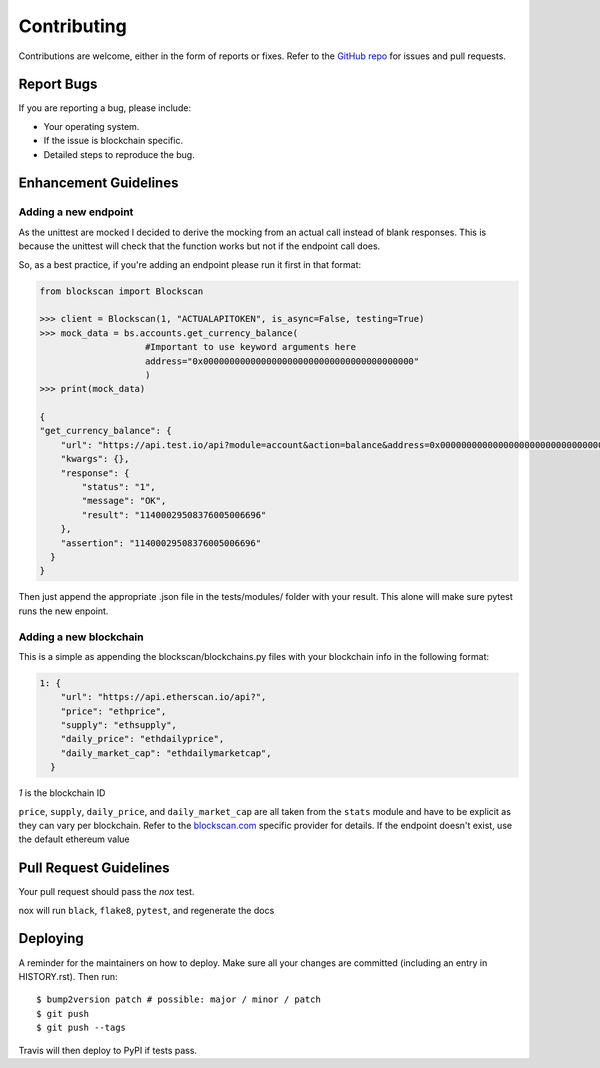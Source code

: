 .. highlight:: shell

============
Contributing
============

Contributions are welcome, either in the form of reports or fixes. Refer to the 
`GitHub repo <https://github.com/SpeakinTelnet/blockscan-python>`_ for issues and
pull requests.

Report Bugs
-----------

If you are reporting a bug, please include:

* Your operating system.
* If the issue is blockchain specific.
* Detailed steps to reproduce the bug.

Enhancement Guidelines
----------------------

Adding a new endpoint
~~~~~~~~~~~~~~~~~~~~~

As the unittest are mocked I decided to derive the mocking from an actual call
instead of blank responses. This is because the unittest will check that the 
function works but not if the endpoint call does.

So, as a best practice, if you're adding an endpoint please run it first in that
format:

.. code-block:: python

    from blockscan import Blockscan

    >>> client = Blockscan(1, "ACTUALAPITOKEN", is_async=False, testing=True)
    >>> mock_data = bs.accounts.get_currency_balance(
                        #Important to use keyword arguments here
                        address="0x0000000000000000000000000000000000000000"
                        )
    >>> print(mock_data)

    {
    "get_currency_balance": {
        "url": "https://api.test.io/api?module=account&action=balance&address=0x0000000000000000000000000000000000000000&tag=latest&apikey=TEST",
        "kwargs": {},
        "response": {
            "status": "1",
            "message": "OK",
            "result": "11400029508376005006696"
        },
        "assertion": "11400029508376005006696"
      }
    }

Then just append the appropriate .json file in the tests/modules/ folder with
your result. This alone will make sure pytest runs the new enpoint.

Adding a new blockchain
~~~~~~~~~~~~~~~~~~~~~~~

This is a simple as appending the blockscan/blockchains.py files with your
blockchain info in the following format:

.. code-block:: json

    1: {
        "url": "https://api.etherscan.io/api?",
        "price": "ethprice",
        "supply": "ethsupply",
        "daily_price": "ethdailyprice",
        "daily_market_cap": "ethdailymarketcap",
      }
    
`1` is the blockchain ID

``price``, ``supply``, ``daily_price``, and ``daily_market_cap`` are all taken from the ``stats`` 
module and have to be explicit as they can vary per blockchain. Refer to the 
`blockscan.com <https://blockscan.com>`_ specific provider for details.
If the endpoint doesn't exist, use the default ethereum value 

Pull Request Guidelines
-----------------------

Your pull request should pass the *nox* test. 

nox will run ``black``, ``flake8``, ``pytest``, and regenerate the docs

Deploying
---------

A reminder for the maintainers on how to deploy.
Make sure all your changes are committed (including an entry in HISTORY.rst).
Then run::

$ bump2version patch # possible: major / minor / patch
$ git push
$ git push --tags

Travis will then deploy to PyPI if tests pass.

